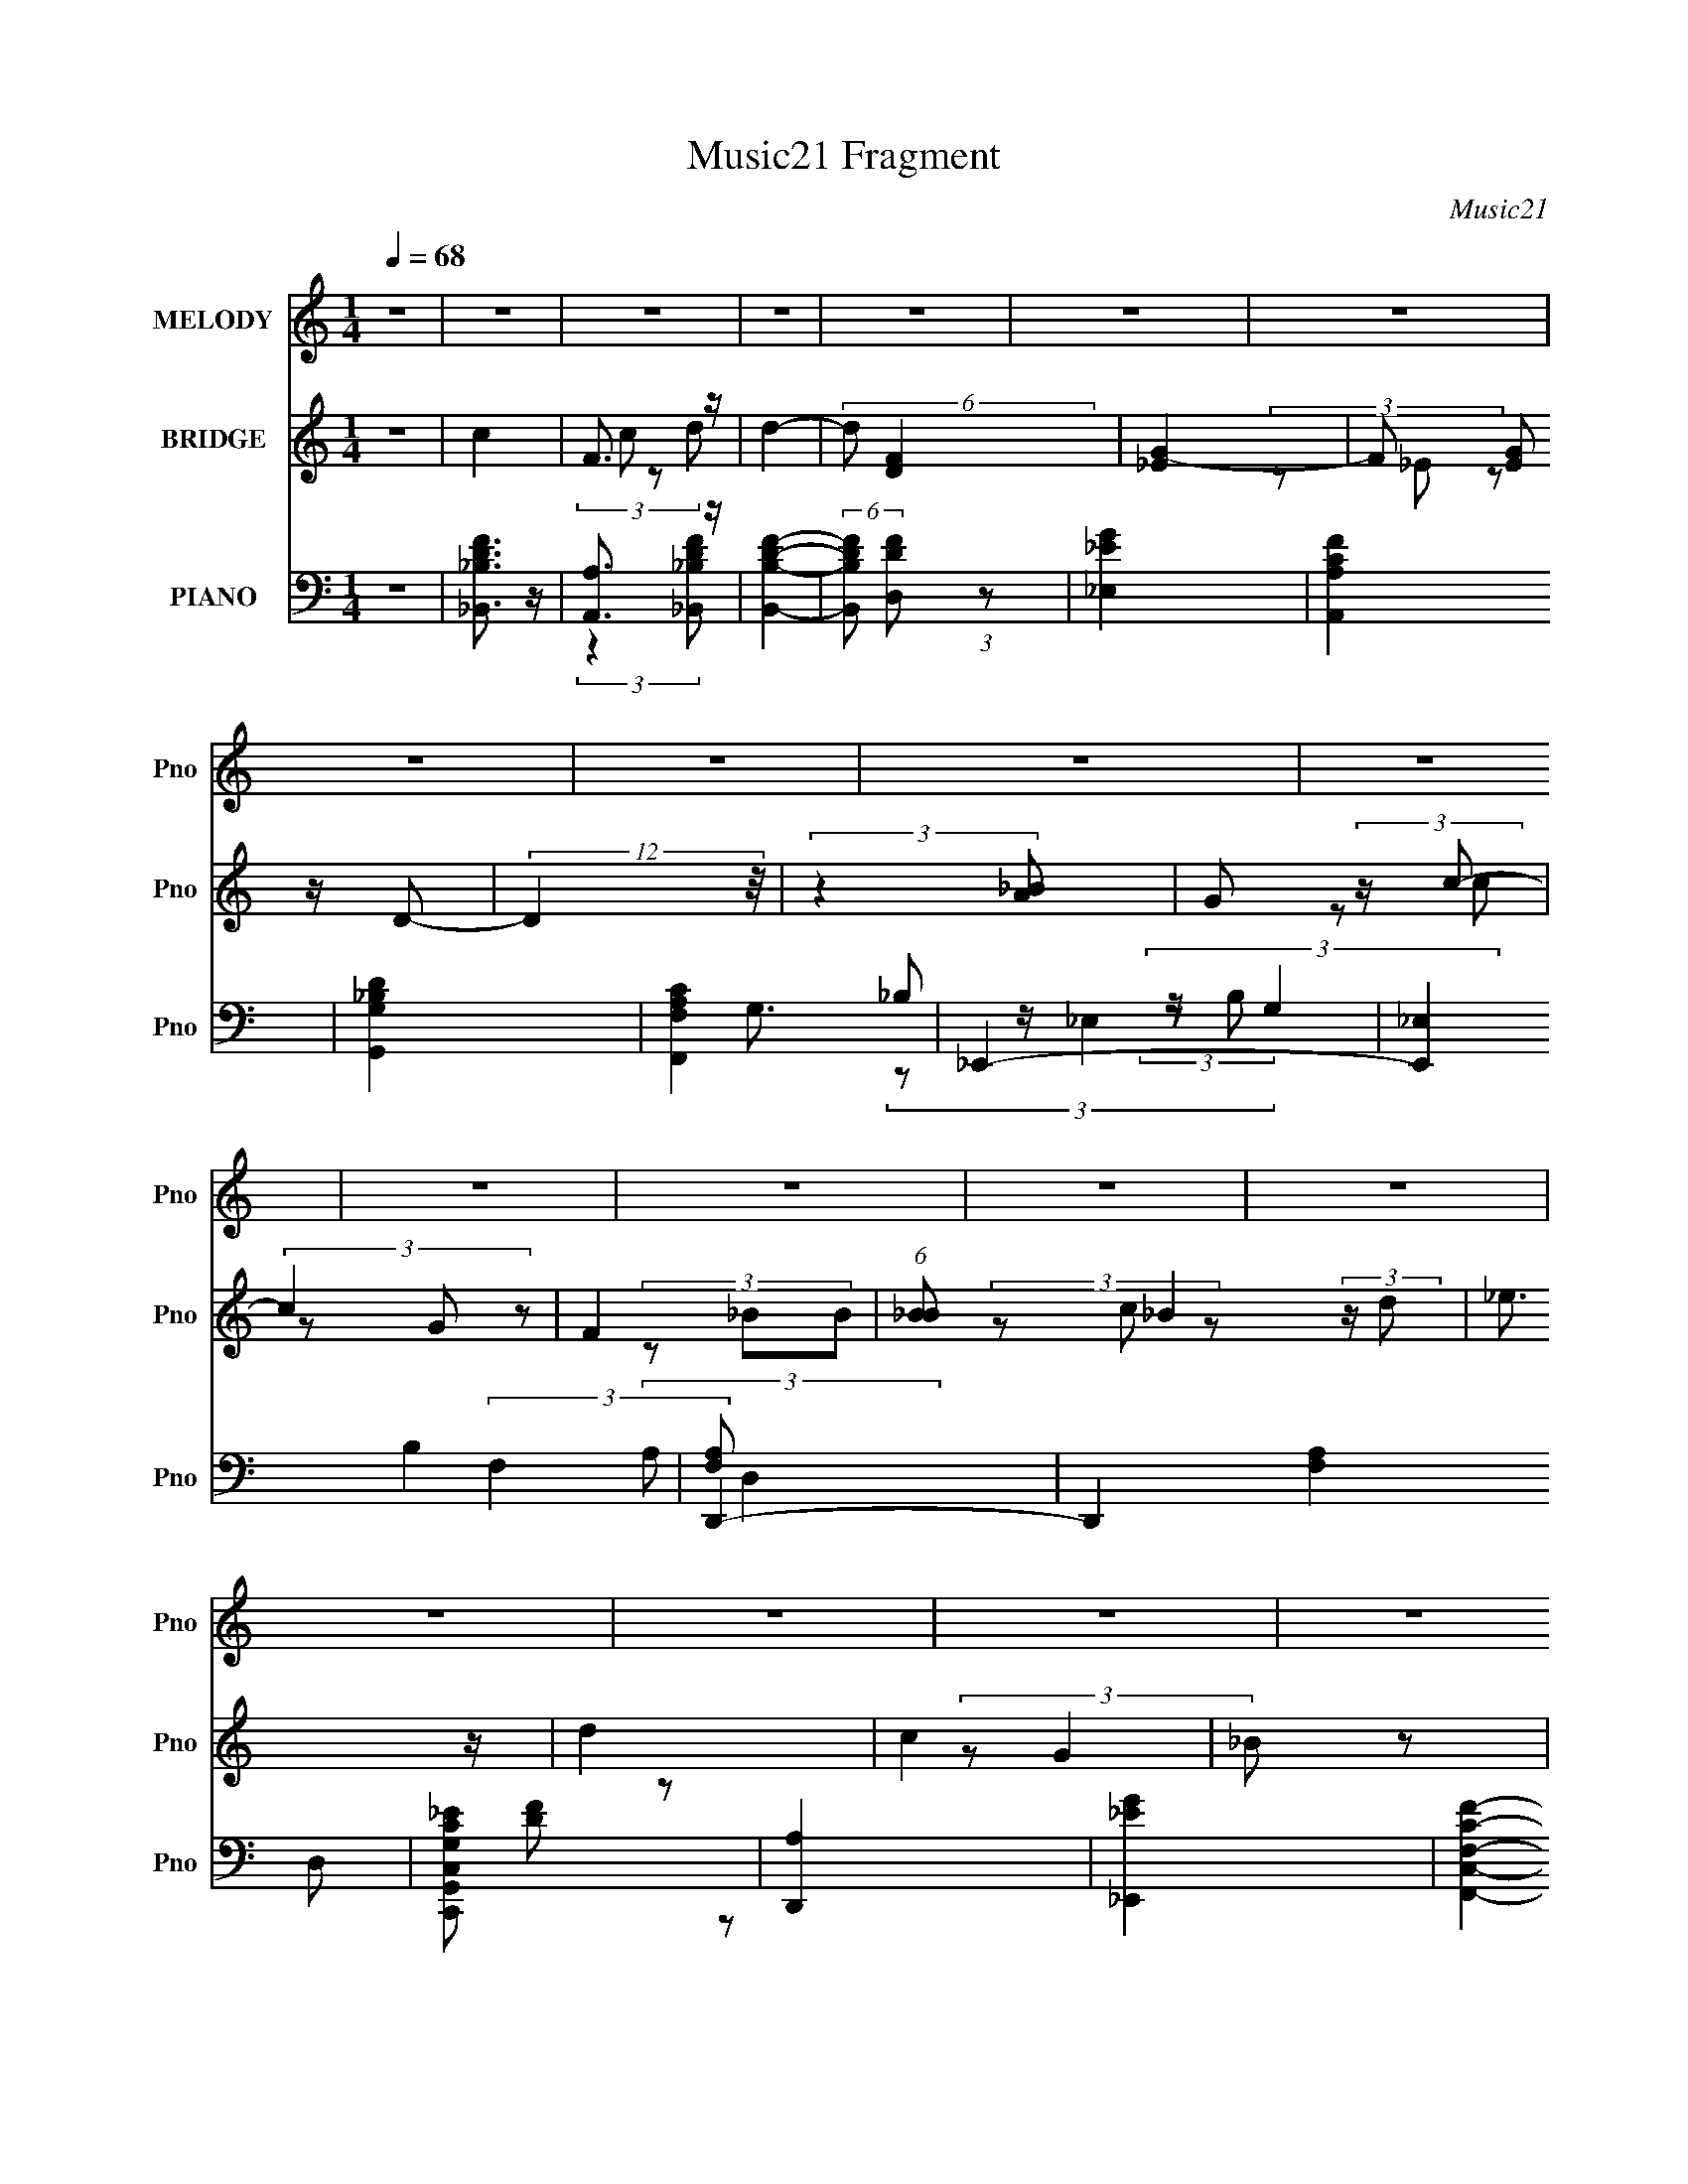 X:1
T:Music21 Fragment
C:Music21
%%score 1 ( 2 3 4 ) ( 5 6 7 8 9 )
L:1/4
Q:1/4=68
M:1/4
I:linebreak $
K:none
V:1 treble nm="MELODY" snm="Pno"
L:1/8
V:2 treble nm="BRIDGE" snm="Pno"
V:3 treble 
V:4 treble 
V:5 bass nm="PIANO" snm="Pno"
L:1/8
V:6 bass 
L:1/8
V:7 bass 
V:8 bass 
V:9 bass 
V:1
 z2 | z2 | z2 | z2 | z2 | z2 | z2 | z2 | z2 | z2 | z2 | z2 | z2 | z2 | z2 | z2 | z2 | z2 | z2 | %19
 z2 | (3:2:2z2 F | (3_BA z | (3_Bcc- | (12:11:2c2 z/4 | (3:2:2z2 A | (3_BA z | (3GFF- | F2 | z2 | %29
 (3GA_B- | (3BcF- | (3F_BB- | (3:2:2B/ z (3:2:2z/ F | (3_ed z | (3c_Bc- | c2- | %36
 (6:5:1c z/ (3:2:1F | (3_BA z | (3_Bcc- | c2- | (3:2:2c/ z (3:2:2z/ A | (3_BA z | (3_Bg z | %43
 (3gff- | (3:2:2f/ z (3:2:2z/ d | z/ _e3/2- | e3/2 (3:2:1G | _e (3:2:2d z | (3GA_B- | B2- | B2 | %51
 z2 | z/ _B/ (3:2:2_e f | g z | (3ggg | (3z fc- | (3cc z | d (3:2:2f z | (3cf z | _B2- | %60
 B/ _B/ (3:2:2_e f | g3/2 z/ | (3ggg | (3z f z | (3cf z | d2- | d z | z2 | z/ _B/ (3:2:2_e f | %69
 g3/2 z/ | (3^fga- | (3ad z | (3da z | _b3/2 z/ | a3/2 z/ | g2- | g/ (6:5:2z g | (3f_BB- | %78
 (3:2:2B/ z (3:2:2z/ g | f (3:2:2d z | (3c_B z | c2- | c2- | c z | (3_Bc z | (3d z d | %86
 d/ _e/ (3:2:2d c- | (3cff- | (3:2:2f z2 | (3_b z b | _b/ c'/ (3:2:2b a | (3z ff | z2 | (3g z g | %94
 g/ a/ (3:2:2g f | (3:2:2z _BB/ (3:2:1z/4 | (3:2:2z2 G | (3_e z e | _e/ f/ (3:2:2d z | c z | %100
 (3_Bc z | (3:2:2d2 d | d/ _e/ (3:2:2d c- | (3cff- | (3:2:2f z2 | (3:2:2_b2 b | (3c'_ba- | (3aff- | %108
 (3:2:2f/ z (3:2:2z/ _B | z/ g3/2- | g/ (6:5:2z _B | f2- | f (3:2:2z/ d | (3_ed z | (3c_B z | %115
 G/ z3/2 | (3:2:2_B2 B | _B2- | B2- | (3:2:2B z2 | z2 | z2 | z2 | z2 | z2 | z2 | z2 | z2 | z2 | %129
 z2 | z2 | z2 | (3:2:2z2 F | (3_BA z | (3_Bcc- | (12:11:2c2 z/4 | (3:2:2z2 A | (3_BA z | (3GFF- | %139
 F2 | z2 | (3GA_B- | (3BcF- | (3F_BB- | (3:2:2B/ z (3:2:2z/ F | (3_ed z | (3c_Bc- | c2- | %148
 (6:5:1c z/ (3:2:1F | (3_BA z | (3_Bcc- | c2- | (3:2:2c/ z (3:2:2z/ A | (3_BA z | (3_Bg z | %155
 (3gff- | (3:2:2f/ z (3:2:2z/ d | z/ _e3/2- | e3/2 (3:2:1G | _e (3:2:2d z | (3GA_B- | B2- | B2 | %163
 z2 | z/ _B/ (3:2:2_e f | g z | (3ggg | (3z fc- | (3cc z | d (3:2:2f z | (3cf z | _B2- | %172
 B/ _B/ (3:2:2_e f | g3/2 z/ | (3ggg | (3z f z | (3cf z | d2- | d z | z2 | z/ _B/ (3:2:2_e f | %181
 g3/2 z/ | (3^fga- | (3ad z | (3da z | _b3/2 z/ | a3/2 z/ | g2- | g/ (6:5:2z g | (3f_BB- | %190
 (3:2:2B/ z (3:2:2z/ g | f (3:2:2d z | (3c_B z | c2- | c2- | c z | (3_Bc z | (3d z d | %198
 d/ _e/ (3:2:2d c- | (3cff- | (3:2:2f z2 | (3_b z b | _b/ c'/ (3:2:2b a | (3z ff | z2 | (3g z g | %206
 g/ a/ (3:2:2g f | (3:2:2z _BB/ (3:2:1z/4 | (3:2:2z2 G | (3_e z e | _e/ f/ (3:2:2d z | c z | %212
 (3_Bc z | (3:2:2d2 d | d/ _e/ (3:2:2d c- | (3cff- | (3:2:2f z2 | (3:2:2_b2 b | (3c'_ba- | (3aff- | %220
 (3:2:2f/ z (3:2:2z/ _B | z/ g3/2- | g/ (6:5:2z _B | f2- | f (3:2:2z/ d | (3_ed z | (3c_B z | %227
 G/ z3/2 | (3:2:2_B2 B | z2 | z2 | z2 | z2 | z2 | z2 | z2 | z2 | z2 | z2 | z2 | z2 | z2 | z2 | z2 | %244
 z2 | z2 | z2 | z2 | z2 | z2 | z2 | z2 | z2 | z2 | z2 | z2 | z2 | z2 | z2 | z2 | (3_Bc z | %261
 (3d z d | d/ _e/ (3:2:2d c- | (3cff- | (3:2:2f z2 | (3_b z b | _b/ c'/ (3:2:2b a | (3z ff | z2 | %269
 (3g z g | g/ a/ (3:2:2g f | (3:2:2z _BB/ (3:2:1z/4 | (3:2:2z2 G | (3_e z e | _e/ f/ (3:2:2d z | %275
 c z | (3B^c z | (3:2:2_e2 e | _e/ =e/ (3:2:2_e ^c- | (3c^ff- | (3:2:2f z2 | (3:2:2b2 b | %282
 (3^c'b_b- | (3b^ff- | (3:2:2f/ z (3:2:2z/ B | z/ ^g3/2- | g/ (6:5:2z B | ^f2- | f (3:2:2z/ _e | %289
 (3e_e z | (3^cB z | ^G/ z3/2 | (3_Bc z | (3_e z e | _e/ =e/ (3:2:2_e ^c- | (3c^ff- | (3:2:2f z2 | %297
 (3b z b | b/ ^c'/ (3:2:2b _b | (3z ^ff | z2 | (3^g z g | ^g/ _b/ (3:2:2g ^f | %303
 (3:2:2z BB/ (3:2:1z/4 | (3:2:2z2 ^G | (3e z e | e/ ^f/ (3:2:2_e z | ^c z | (3B^c z | (3:2:2_e2 e | %310
 _e/ =e/ (3:2:2_e ^c- | (3c^ff- | (3:2:2f z2 | (3:2:2b2 b | (3^c'b_b- | (3b^ff- | %316
 (3:2:2f/ z (3:2:2z/ B | z/ ^g3/2- | g/ (6:5:2z B | ^f2- | f (3:2:2z/ _e | (3e_e z | (3^cB z | %323
 ^G/ z3/2 | B z | (3:2:2B B2- | B2- | B2- | B2- | (12:7:2B2 z | z2 | z2 | (3:2:2z2 _e | %333
 e (3:2:1_e2 | (3:2:1^c2 B ^G/- | G2- | G2- | G/ z3/2 | z B- | B/ z/ B/ z/ | B2- | B2- | B2- | %343
 B2- | B2- | B2- | B/ z3/2 |] %347
V:2
 z | c | F3/4 z/4 | d- | (6:5:2d/ [DF] | [_EG]- | F/ (3[EG]/ z/4 D/- | (12:11:2D z/8 | %8
 (3:2:2z [_BA]/ | G/ (3:2:2z/4 c/- | (3c G/ z/ | F | (6:5:1[B_B]/ _B/12 (3:2:2z/4 d/ | _e3/4 z/4 | %14
 d | c | _B/ z/ | (3G _e'/ z/ | _b/ z/ | (3:2:2g/8 z/4 (3:2:2z/8 f- | (6:5:2f z/4 | z | z | z | z | %25
 z | z | z | z | z | z | z | z | z | z | (3z/ F/_B/ | A/ z/ | F- | F/ z/ | z | z | z | z | z | z | %45
 z | z | z | z | d/ z/ | _e/ z/ | (6:5:2d _B/ (3:2:1z/4 | ^G- | (3:2:2G/ z | z | z | z | z | z | %59
 z | z | z | z | z | z | (3z/ _B/ z/ | _B/4(3:2:2c/ z/ | _e | f | z | z | z | z | z | z | z | z | %77
 z | z | z | z | z3/4 [D,E,^F,G,A,B,^C]/4 | %82
 (3:2:2[DE^FGAB^cde^f]/[gab^c'd'e'b^f'g'a'ab'g]/[^c''fe=fdc=cBA_BGFED]/4 (3:2:1z/8 | %83
 z3/4 [E,,F,,^F,,^G,,=G,,A,,_B,,=B,,^C,D,E,^F,]/4 | %84
 (3[G,A,B,^CDE^FGAB]/[^cde^fgab^c'd']/[e'^f'g'a'b'^c''d'']/ | z | z | z | z | z | z | z | z | z | %94
 z | z | z | z | z | z | z | z | z | z | z | z | z | z | z | z | z | z | z | z | z | z | z | %117
 (3:2:2d F/- | (3F/d/ z/ | c | f | c/ (3:2:2z/4 F/- | (6:5:2F/ f/ (3:2:1z/ | _B | %124
 (3:2:1[dF,,]/ F,,/6 (3:2:2z/4 F,/ | (3:2:2[^F,F,]/ _B,,- | %126
 (3:2:2B,,/8 z/4 ^F,,/4 (3:2:2z/4 [_E,,c]/ | D,,- | [D,,_B]/4 _B/4 (3:2:2z/4 B,,,/ | C,,- | %130
 C,,/ (3:2:2[G,,,A]/ _B/ | F,,, | [F,,,F]- G/4 | [F,,,F]/4 z3/4 | z | z | z | z | z | z | z | z | %142
 z | z | z | z | z | (3z/ F/_B/ | A/ z/ | F- | F/ z/ | z | z | z | z | z | z | z | z | z | z | %161
 d/ z/ | _e/ z/ | (6:5:2d _B/ (3:2:1z/4 | ^G- | (3:2:2G/ z | z | z | z | z | z | z | z | z | z | %175
 z | z | (3z/ _B/ z/ | _B/4(3:2:2c/ z/ | _e | f | z | z | z | z | z | z | z | z | z | z | z | z | %193
 (3z/ [_E_e]/ z/ | (3[_E_e]/[Ee]/ z/ | (3:2:2[Ff]/ z | z | z | z | z | z | z | z | z | z | z | z | %207
 z | z | z | z | z | z | z | z | z | z | z | z | z | z | z | z | z | z | z | z | z | (3:2:2z d/ | %229
 g/ (3:2:2z/4 d/- | (3:2:1[d_b] _b/12 z/4 | (3:2:2f c/- | (3c/f/ z/ | _e3/4 z/4 | (3z/ f/_e/ | d | %236
 c/4_B/ z/4 | G/ (3:2:2z/4 G/- | (3:2:1[G_B]/ _B/6 (3:2:2z/4 d/ | (3:2:2c [cf]/- | (3:2:2[cf] a | %241
 b | (3z/ G/A/ | (3:2:2B c/- | (3c/d/ z/ | _e3/4 z/4 | z/4 (3^G/ z/8 _E/ | _E/ (3:2:2z/4 E/ | %248
 D/4_E/4 z/ | G | (3:2:1[BbGg]/ [Gg]5/12 z/4 | [Cc] | _B,/4(3C/ z/8 F/ | (3:2:2_E D/- | %254
 (6:5:2D/ _E/ (3:2:1z/ | F3/4 z/4 | (3z/ f/ z/ | g3/4 z/4 | (3:2:1e/4 x/12 f/4 z/ | f3/4 z/4 | %260
 (3g/a/ z/ | _b- | b/ z/ | z | z | z | z | z | z | z | z | z | z | z | z | z | z | z | z | z | z | %281
 z | z | z | z | z | z | z | z | z | z | z | z | z | z | z | z | z | z | z | z | z | z | z | z | %305
 z | z | z | z | z | z | z | z | z | z | z | z | z | z | z | z | z | z | z | z | z | %326
 (3z/ [_e^g]/ z/8 b/4- | b/_b/- | b/ (3:2:1^g | e- | [eE^FB]/(3:2:2[^FB]/8 z/8 _e/4 (3:2:1z/8 | c | %332
 z | z | z | z | z | z | z | z | z | (3:2:2[^c_e]/ ^f- | (3:2:2f/ ^c- | (3:2:2c/8 z/4 _e3/4- | %344
 e _B/4- | B/4 (3:2:2z/8 ^G/4-G/- | (12:7:1G [^F_B]/ (3:2:1z/4 | _E- | (3E G/ ^F- | %349
 (3:2:1F/ E3/4- | E- | [E^G]/4 ^G/4 z/ | (12:7:1F B/ | B3/4 z/4 | _B- | (3:2:1B/ B3/4- | B- | B- | %358
 B- | B- | B/4 z3/4 |] %361
V:3
 x | x | (3c/ z/ d/- | x | x13/12 | x | (3z/ _E/ z/ x/3 | x | x | (3z/ c/ z/ | x4/3 | (3z/ _B/B/- | %12
 (3z/ c/ z/ | x | x | x | (3:2:2z/ G- | x4/3 | (3:2:2z/ g- | x | x | x | x | x | x | x | x | x | %28
 x | x | x | x | x | x | x | x | (3z/ G/ z/ | x | x | x | x | x | x | x | x | x | x | x | x | %49
 (3:2:2z/ c | (3:2:2z/ d- | x4/3 | x | x | x | x | x | x | x | x | x | x | x | x | x | x | %66
 (3z/ d/ z/ | x | x | x | x | x | x | x | x | x | x | x | x | x | x | x | z3/4 [^CB,A,G,^F,]/4 | %83
 x | x | x | x | x | x | x | x | x | x | x | x | x | x | x | x | x | x | x | x | x | x | x | x | %107
 x | x | x | x | x | x | x | x | x | x | x | x | x | x | (3z/ F/ z/ | x13/12 | (3z/ _e/d/- | %124
 z/4 (3:2:2_B z/8 | x | (3z/ [F,,_B]/ z/ | _e3/4 z/4 | (3:2:1z/ [_B,,,F]/ (3:2:1z/4 | (3:2:2G z/ | %130
 x7/6 | G- | x5/4 | x | x | x | x | x | x | x | x | x | x | x | x | x | x | x | (3z/ G/ z/ | x | %150
 x | x | x | x | x | x | x | x | x | x | x | (3:2:2z/ c | (3:2:2z/ d- | x4/3 | x | x | x | x | x | %169
 x | x | x | x | x | x | x | x | x | (3z/ d/ z/ | x | x | x | x | x | x | x | x | x | x | x | x | %191
 x | x | x | x | x | x | x | x | x | x | x | x | x | x | x | x | x | x | x | x | x | x | x | x | %215
 x | x | x | x | x | x | x | x | x | x | x | x | x | x | (3z/ G/ z/ | (3:2:2z [ag]/ | (3z/ G/ z/ | %232
 x | (3:2:2z _e/ | x | x | (3:2:2z A/ | (3z/ _E/ z/ | (3z/ _e/ z/ | (3z/ [cf]/ z/ | x4/3 | x | x | %243
 x | x | (3:2:2z c/ | x | (3z/ F/ z/ | (3z/ F/ z/ | (3z/ [_B_b]/[Bb]/- | (3:2:2z [Dd]/ | x | %252
 (3z/ D/ z/ | x | x13/12 | (3:2:2z _B/ | x | (3:2:2z _e/- | (3z/ g/ z/ | (3:2:2z g/- | x | x | x | %263
 x | x | x | x | x | x | x | x | x | x | x | x | x | x | x | x | x | x | x | x | x | x | x | x | %287
 x | x | x | x | x | x | x | x | x | x | x | x | x | x | x | x | x | x | x | x | x | x | x | x | %311
 x | x | x | x | x | x | x | x | x | x | x | x | x | x | x | x | x | x7/6 | (3:2:2z/ ^F | %330
 z3/4 ^c/4- | x | x | x | x | x | x | x | x | x | x | x | x | x | x5/4 | x | z3/4 E/4 x/4 | %347
 (3:2:2z/ ^G- | x5/3 | x13/12 | x | (3:2:2z/ ^F- | x13/12 | x | x | x13/12 | x | x | x | x | x |] %361
V:4
 x | x | x | x | x13/12 | x | x4/3 | x | x | x | x4/3 | x | x | x | x | x | x | x4/3 | x | x | x | %21
 x | x | x | x | x | x | x | x | x | x | x | x | x | x | x | x | x | x | x | x | x | x | x | x | %45
 x | x | x | x | x | x | x4/3 | x | x | x | x | x | x | x | x | x | x | x | x | x | x | x | x | x | %69
 x | x | x | x | x | x | x | x | x | x | x | x | x | x | x | x | x | x | x | x | x | x | x | x | %93
 x | x | x | x | x | x | x | x | x | x | x | x | x | x | x | x | x | x | x | x | x | x | x | x | %117
 x | x | x | x | x | x13/12 | x | (3z/ _B,,/ z/ | x | x | (3:2:2z/ d | x | x | x7/6 | x | x5/4 | %133
 x | x | x | x | x | x | x | x | x | x | x | x | x | x | x | x | x | x | x | x | x | x | x | x | %157
 x | x | x | x | x | x | x4/3 | x | x | x | x | x | x | x | x | x | x | x | x | x | x | x | x | x | %181
 x | x | x | x | x | x | x | x | x | x | x | x | x | x | x | x | x | x | x | x | x | x | x | x | %205
 x | x | x | x | x | x | x | x | x | x | x | x | x | x | x | x | x | x | x | x | x | x | x | x | %229
 x | x | x | x | x | x | x | x | x | x | x | x4/3 | x | x | x | x | x | x | x | x | x | x | x | x | %253
 x | x13/12 | x | x | x | x | x | x | x | x | x | x | x | x | x | x | x | x | x | x | x | x | x | %276
 x | x | x | x | x | x | x | x | x | x | x | x | x | x | x | x | x | x | x | x | x | x | x | x | %300
 x | x | x | x | x | x | x | x | x | x | x | x | x | x | x | x | x | x | x | x | x | x | x | x | %324
 x | x | x | x | x7/6 | x | x | x | x | x | x | x | x | x | x | x | x | x | x | x | x5/4 | x | %346
 x5/4 | x | x5/3 | x13/12 | x | x | x13/12 | x | x | x13/12 | x | x | x | x | x |] %361
V:5
 z2 | [_B,,_B,DF]3/2 z/ | [A,,A,]3/2 z/ | [B,,B,DF]2- | (6:5:2[B,,B,DF] [D,DF] (3:2:1z | %5
 [_E,_EG]2 | [A,,A,CF]2 | [G,,G,_B,D]2 | [F,,F,A,C]2 | _E,,2- | [E,,_E,]2 B,2 | D,,2- | %12
 D,,2 (12:11:2[F,A,]2 D, | [C,,G,,C,G,C_E] z | [D,,A,]2 | [_E,,_EG]2 | [F,,C,F,CF]2- | %17
 [F,,C,F,CF]2- | [F,,C,F,CF]2- | [F,,C,F,CF]2- | [F,,C,F,CF]2 | _B,,2- | %22
 (3:2:1[B,,_B,] [_B,D,]/3 z | [A,,A,]2- D2 (12:7:1F2 | [A,,A,F]/ F3/2 | [DG,,-]/ G,,3/2- | %26
 [_B,D]2 G,,/ | F,,2- | [F,,C] C, | _E,,2- | [_B,_E]/ (3:2:2E,, z2 | (3:2:2D,, D,2 | %32
 A,/[DA]/ (3:2:2z/ D | C,2 | [_EG] z | F,,2- | [F,,C] (12:7:1C,2 | _B,,2- | %38
 [_B,DF]3/2 (3B,,2 D,2 z/ | A,,2- | [A,,F]3/2 F/ | G,,2- | [G,,D]/ D3/2 | D,,2- | [D,,A,] [A,A,,] | %45
 _E,,2- | [_B,_E]3/2 E,,/ (3:2:1E,/4 z/ | F,,2- | [F,FA]2 F,, (3:2:1C, | _B,,2- | %50
 [B,,_B,-D-F-]7/2 | (3:2:4[B,DF]2 F,/4 F, z | _B,,3/2 z/ | _E,,2- | %54
 (3:2:1[E,,_B,_E] [_B,_EE,G,]4/3 | F,,2- | [A,C] F,,/ z | [_B,,D,F,]3/2 z/ | [D,DF] z | %59
 [G,,_B,D] z | [F,,A,C] z | _E,,2- | [E,,_B,_E]/ [_B,_EE,]/ z | F,,2- | %64
 [F,,A,C]/ [A,CC,]/ (3:2:1C,/4 x5/6 | _B,,2- | (3:2:2[B,,_B,DF]2 D,2 | [C,C_EG]3/2 z/ | [F,CFA] z | %69
 _E,,2- | [E,,_EG_B] z | [D,,A]3/2 z/ | (3:2:2[^FA]2 z | [G,,DG]3/2 z/ | [F,,CA] z | [E,,EG_B]2- | %76
 [E,,EGB]/ z3/2 | C,2- | [C,_EG]/ [_EG] z/ | (3:2:1[CC,-]2 C,2/3- | [C,G,]/ (3G,/4C z | F,,2- | %82
 [F,,A,C]3/2 z/ | [F,,F,A,C]2 | z2 | _B,,2- | [B,,D,FD,](3:2:2D,/A | F,,2- | [F,,F,Ac]3/2 x/ | %89
 G,,2- | (3:2:1[G,_Bd] G,, (3:2:2D, z | D,,2- | [D,,D,DFA] z | _E,,2- | [E,,_EG] (3:2:2[_EG]/ D- | %95
 (3:2:1[DD,,-]2 D,,2/3- | [D,,DFA] (3:2:1A,, x/3 | C,,2- | (3:2:1[C_EG] C,, (3G,, C, [Ff] | F,,2- | %100
 (3:2:1[F,,F,]2 F,/6 z/ | _B,,2- | [B,,F,_Bd] (3:2:2[F,_Bd]/ F | F,,2- | [F,,C] C, | G,,2- | %106
 [G,,G_B] (3:2:1D, x/3 | (3:2:2D,, D,2- | (3:2:1[D,FA] [FA]/3 z | (3[_E,,D]_E, z | [_E,_B,] z | %111
 D,2- | (3:2:1[D,FA] [FA]/3 z | C,2 | [D,A,DF] z | [_E,,_EG_B] z | [F,,CFA] z | _B,,2- | %118
 (3:2:1[B,,_B,]2 _B,2/3 | [A,,A,]2- [DF] | [A,,A,F]/ F/ z | ^G,,2- | (3:2:2[G,,^G,]2 [G,CEC] | %123
 G,,2- | [G,,D] (3:2:2D/ z | _E,,2- | [E,,_E,] (6:5:1[EF] x/6 | D,,2- | %128
 D,, A,, (12:7:2D,2 [DF] (3:2:2A, z | C,2- | (3:2:1[C,_EG]2 [_EGG,]/6 (3:2:1G,3/4 | [F,,CFA]2- | %132
 C,2 [F,,CFA]2 | _B,,2- | (3:2:1[B,,_B,] [_B,D,]/3 z | [A,,A,]2- D2 (12:7:1F2 | [A,,A,F]/ F3/2 | %137
 [DG,,-]/ G,,3/2- | [_B,D]2 G,,/ | F,,2- | [F,,C] C, | _E,,2- | [_B,_E]/ (3:2:2E,, z2 | %143
 (3:2:2D,, D,2 | A,/[DA]/ (3:2:2z/ D | C,2 | [_EG] z | F,,2- | [F,,C] (12:7:1C,2 | _B,,2- | %150
 [_B,DF]3/2 (3B,,2 D,2 z/ | A,,2- | [A,,F]3/2 F/ | G,,2- | [G,,D]/ D3/2 | D,,2- | [D,,A,] [A,A,,] | %157
 _E,,2- | [_B,_E]3/2 E,,/ (3:2:1E,/4 z/ | F,,2- | [F,FA]2 F,, (3:2:1C, | _B,,2- | %162
 [B,,_B,-D-F-]7/2 | (3:2:4[B,DF]2 F,/4 F, z | _B,,3/2 z/ | _E,,2- | %166
 (3:2:1[E,,_B,_E] [_B,_EE,G,]4/3 | F,,2- | [A,C] F,,/ z | [_B,,D,F,]3/2 z/ | [D,DF] z | %171
 [G,,_B,D] z | [F,,A,C] z | _E,,2- | [E,,_B,_E]/ [_B,_EE,]/ z | F,,2- | %176
 [F,,A,C]/ [A,CC,]/ (3:2:1C,/4 x5/6 | _B,,2- | (3:2:2[B,,_B,DF]2 D,2 | [C,C_EG]3/2 z/ | [F,CFA] z | %181
 _E,,2- | [E,,_EG_B] z | [D,,A]3/2 z/ | (3:2:2[^FA]2 z | [G,,DG]3/2 z/ | [F,,CA] z | [E,,EG_B]2- | %188
 [E,,EGB]/ z3/2 | C,2- | [C,_EG]/ [_EG] z/ | (3:2:1[CC,-]2 C,2/3- | [C,G,]/ (3G,/4C z | F,,2- | %194
 [F,,A,C]3/2 z/ | [F,,F,A,C]2 | [F,F,,][FA,,]/ z/ | [_B,DF]/ z3/2 | [B,,D,FD,](3:2:2D,/A | F,,2- | %200
 [F,,F,Ac]3/2 x/ | G,,2- | (3:2:1[G,_Bd] G,, (3:2:2D, z | D,,2- | [D,,D,DFA] z | _E,,2- | %206
 [E,,_EG] (3:2:2[_EG]/ D- | (3:2:1[DD,,-]2 D,,2/3- | [D,,DFA] (3:2:1A,, x/3 | C,,2- | %210
 (3:2:1[C_EG] C,, (3G,, C, [Ff] | F,,2- | (3:2:1[F,,F,]2 F,/6 z/ | _B,,2- | %214
 [B,,F,_Bd] (3:2:2[F,_Bd]/ F | F,,2- | [F,,C] C, | G,,2- | [G,,G_B] (3:2:1D, x/3 | (3:2:2D,, D,2- | %220
 (3:2:1[D,FA] [FA]/3 z | (3[_E,,D]_E, z | [_E,_B,] z | D,2- | (3:2:1[D,FA] [FA]/3 z | C,2 | %226
 [D,A,DF] z | [_E,,_EG_B] z | [F,,CFA] z | G,,2- | (3:2:1[G,,D,] [D,B,D]/3 (6:5:1[B,D]3/5 x/ | %231
 F,,2- | (3:2:1[F,,C,] [C,A,C]/3 (6:5:1[A,C]3/5 x/ | _B,,2- | %234
 (3:2:1[B,,F,]2 [F,B,D]/3 (6:5:1[B,D]3/5 | _B,,2- | B,,/ (6:5:1[B,D_B,,] x2/3 | _E,,2- | %238
 (3:2:1[E,,_E,] [_E,B,E]/3 (6:5:1[B,E]3/5 x/ | F,,2- | (3[F,,C,] [C,F,A,C]3/4 [F,A,C]2/5 x/ | %241
 G,,2- | [G,,D,] (3:2:2[D,G,B,D]/4 (1:1:1[G,B,D]3/4 x/3 | (3:2:2[G,,G,]2 [A,,A,]- | %244
 (6:5:2[A,,A,] [B,,B,] (3:2:1z | C,2 | (3:2:1[CEC,] C,5/6 z/ | _B,,2- | (3B,, [B,EF] _B,, (3:2:1z | %249
 G,,2 | (3[G,B,D][G,_B,D] z | C,2 | (3:2:1[CFGC,] C,/3 z | C,2 | (6:5:1[CEGC,] C,/6 z | D,,2- | %256
 (3:2:1D, D,,/ (6:5:2[A,DF] A, (3:2:1z | _E,,2- | %258
 (3:2:1[E,,_E,] [_E,G,B,E]/3 (3:2:1[G,B,E]/ (3:2:1C | (3:2:2[F,,F,A,]2 [G,,G,_B,]- | %260
 (6:5:2[G,,G,B,] [A,,A,C]2 | _B,,2- | [B,,D,FD,](3:2:2D,/A | F,,2- | [F,,F,Ac]3/2 x/ | G,,2- | %266
 (3:2:1[G,_Bd] G,, (3:2:2D, z | D,,2- | [D,,D,DFA] z | _E,,2- | [E,,_EG] (3:2:2[_EG]/ D- | %271
 (3:2:1[DD,,-]2 D,,2/3- | [D,,DFA] (3:2:1A,, x/3 | C,,2- | (3:2:1[C_EG] C,, (3G,, C, [Ff] | %275
 [F,,FAc] z | [^F,,^C^F]3/2 z/ | B,,2- | [B,,^F,B_e] (3:2:2[^F,B_e]/ ^F | ^F,,2- | [F,,^C] C, | %281
 ^G,,2- | [G,,^GB] (3:2:1E, x/3 | (3:2:2_E,, _E,2- | (3:2:1[E,^F_B] [^F_B]/3 z | (3[E,,_E]E, z | %286
 [E,B,] z | _E,2- | (3:2:1[E,^F_B] [^F_B]/3 z | ^C,2 | [_E,_B,_E^F] z | [E,,E^GB] z | %292
 [^F,,^F_B^F,^c] z | B,,2- | [B,,_E,^FE,](3:2:2E,/_B | ^F,,2- | [F,,^F,_B^c]3/2 x/ | ^G,,2- | %298
 (3:2:1[^G,B_e] G,, (3:2:2_E, z | _E,,2- | [E,,_E,_E^F_B] z | E,,2- | [E,,E^G] (3:2:2[E^G]/ _E- | %303
 (3:2:1[E_E,,-]2 _E,,2/3- | [E,,_E^F_B] (3:2:1B,, x/3 | ^C,,2- | %306
 (3:2:1[^CE^G] C,, (3G,, ^C, [^F^f] | ^F,,2- | (3:2:1[F,,^F,]2 ^F,/6 z/ | B,,2- | %310
 [B,,^F,B_e] (3:2:2[^F,B_e]/ ^F | ^F,,2- | [F,,^C] C, | (3[^G,,^G_e^G,] z _E,,- | %314
 (3:2:2E,, [^GB_e^G,,]2- | [^F_E_B_E,,_E,]2- (3:2:1[GBeG,,]/4 | [FEBE,,E,]2- | %317
 [FEBE,,E,E,,-]/ E,,3/2- | [E,,E^G] (3:2:2[E^G]/ z | _E,,2- | [E,,_B] z | [^C,,^CE^G] z | %322
 [_E,,_E^F] z | [E,,B,E^G]/ z3/2 | [^F,,^F,^C^F_B]2 | ^G,,2- | [G,,-_EE-]4 G,, | %327
 (3:2:1[E^G,]2 [^G,B,]2/3 (24:13:1B,36/13 | (3:2:2^G2 z | ^C,2- | [^CE^G]3/2 C,2 | [F,^CF^G]2- | %332
 [F,CFG] z | [^C,^CE^G]2- | [C,CEG] z | E,,2- | (48:31:1[B,,E,-]8 E,,4- E,,3/2 | B,2- E,2- G,2- | %338
 (3:2:1B,2 E,3/2 (3:2:1G, z/ | z2 | z2 | (3:2:1z [_E,_E] (3:2:1z/ | (3:2:1z [_B,,^C] (3:2:1z/ | %343
 z/ [B,,B,_E^F]3/2- | [B,,B,EF]2 | (3:2:2[_E,_B] [=E,E^G=B]2- | (3:2:1[E,EGB] (3:2:1[_B,,_B,]2- | %347
 (3:2:2[B,,B,]/4 z/ (3:2:2z/4 [^G,,^G,B,_E]2- | (3:2:1[G,,G,B,E]2 [^F,_B,^C]3/2- | %349
 [F,B,C]<[E,^G,B,E,,]- | (12:7:2[E,G,B,E,,]2 z/4 (3:2:1^G, | (3:2:2z ^F,,2- | ^F,2- F,,2- | %353
 F,/ (12:7:1F,,2 C2- _B,- | (3:2:1C2 B,3/2 z/ | [^C_B,]<B,,,- | [B,,,B,,-]8 F,,8 | %357
 [B,,-B,^F]4 B,,3/2 | z/ B3/2- | B e (3:2:2^f z | z [^F,_E,B,,]- | [F,E,B,,]2 B,,,2- | %362
 B,,,/ z3/2 |] %363
V:6
 x2 | x2 | (3:2:2z2 [_B,,_B,DF]- | x2 | x13/6 | x2 | x2 | x2 | x2 | G,3/2 z/ | (3:2:2z G,2 x2 | %11
 (3:2:2F,2 [F,A,]- | x9/2 | x2 | [DF] z | x2 | x2 | x2 | x2 | x2 | x2 | (3:2:2_B,2 z | %22
 (3:2:2z D2- | x31/6 | z/ D3/2- | (3:2:2z D,2 | x5/2 | z/ C,3/2- | z/ F,/ z | [_B,_E]3/2 z/ | %30
 x5/2 | [DFA]2 | (3z F z | (3:2:2z G,2 | (3:2:2z C2 | [FA]<C,- | z/ F, z/ x/6 | [_B,D]2 | x29/6 | %39
 [A,D]2 | z/ D3/2 | (3:2:2z D,2 | z/ _B,3/2 | z/ A,,3/2- | z/ A,,/ z | (3:2:2z _E,2- | x8/3 | %47
 (3:2:2[A,C] C,2- | x11/3 | (3:2:2z F,2 | (3:2:2z F,2- x3/2 | x17/6 | [^G,_B,]2 | (3:2:2z _E,2- | %54
 (3:2:2z G,- x2/3 | (3:2:2z C,2 | x5/2 | [_B,DF] z | [A,DF] z | [G,_B,D] z | [F,A,C] z | %61
 [G,_B,_E]3/2 z/ | (3z G, z | [A,C]3/2 z/ | (3z F, z | [_B,D]3/2 z/ | (3z F, z x2/3 | x2 | x2 | %69
 (3:2:2[_E_B]2 z | (3z _E, z | [D^FA]3/2 z/ | c z | _B z | F3/2 z/ | x2 | x2 | [C_EG]3/2 z/ | %78
 (3:2:2z C2- | [_EG]3/2 z/ | [_EG] z | (3:2:2[CFA] C,2 | (3:2:2z C,2 | x2 | x2 | [_B,DF]/ z3/2 | %86
 (3:2:2[F,_Bd]2 z | [FAc]3/2 z/ | (3:2:2z C,2 | (3:2:2[G_Bd]2 z | x3 | [DFA]3/2 z/ | (3z A,, z | %93
 [_EG]3/2 z/ | _B z | (3:2:2[FA]2 z | (3z D, z | [C_EG]3/2 z/ | x11/3 | (3:2:2[Ff] C,2 | %100
 (3[Gg][C,Aa] z | [F_Bd]3/2 z/ | z/ (3:2:2D, z | [FAc]<C,- | z/ F,/ z | [DG_B]3/2 z/ | z/ G,/ z | %107
 [DFA]3/2 z/ | z/ A,/ z | [_EG_B]3/2 z/ | [_EG_B]3/2 z/ | (3:2:2[DFA]2 z | z/ A,/ z | [C_EG] z | %114
 x2 | x2 | x2 | [_B,DF]3/2 z/ | [DF]2- | x3 | z/ D/ z | [^G,C_E]2- | (3z _E z | (3:2:2D2 G, | %124
 z/ (3:2:2[D,_B,] z | [_B,_E^F] (3:2:2z/ [EF]- | (3z _B, z | [F,A,]<A,,- | x16/3 | [C_EG]2 | %130
 (3z C z | x2 | x4 | (3:2:2_B,2 z | (3:2:2z D2- | x31/6 | z/ D3/2- | (3:2:2z D,2 | x5/2 | %139
 z/ C,3/2- | z/ F,/ z | [_B,_E]3/2 z/ | x5/2 | [DFA]2 | (3z F z | (3:2:2z G,2 | (3:2:2z C2 | %147
 [FA]<C,- | z/ F, z/ x/6 | [_B,D]2 | x29/6 | [A,D]2 | z/ D3/2 | (3:2:2z D,2 | z/ _B,3/2 | %155
 z/ A,,3/2- | z/ A,,/ z | (3:2:2z _E,2- | x8/3 | (3:2:2[A,C] C,2- | x11/3 | (3:2:2z F,2 | %162
 (3:2:2z F,2- x3/2 | x17/6 | [^G,_B,]2 | (3:2:2z _E,2- | (3:2:2z G,- x2/3 | (3:2:2z C,2 | x5/2 | %169
 [_B,DF] z | [A,DF] z | [G,_B,D] z | [F,A,C] z | [G,_B,_E]3/2 z/ | (3z G, z | [A,C]3/2 z/ | %176
 (3z F, z | [_B,D]3/2 z/ | (3z F, z x2/3 | x2 | x2 | (3:2:2[_E_B]2 z | (3z _E, z | [D^FA]3/2 z/ | %184
 c z | _B z | F3/2 z/ | x2 | x2 | [C_EG]3/2 z/ | (3:2:2z C2- | [_EG]3/2 z/ | [_EG] z | %193
 (3:2:2[CFA] C,2 | (3:2:2z C,2 | x2 | [A,G,,C]/ z3/2 | _B,,2- | (3:2:2[F,_Bd]2 z | [FAc]3/2 z/ | %200
 (3:2:2z C,2 | (3:2:2[G_Bd]2 z | x3 | [DFA]3/2 z/ | (3z A,, z | [_EG]3/2 z/ | _B z | %207
 (3:2:2[FA]2 z | (3z D, z | [C_EG]3/2 z/ | x11/3 | (3:2:2[Ff] C,2 | (3[Gg][C,Aa] z | [F_Bd]3/2 z/ | %214
 z/ (3:2:2D, z | [FAc]<C,- | z/ F,/ z | [DG_B]3/2 z/ | z/ G,/ z | [DFA]3/2 z/ | z/ A,/ z | %221
 [_EG_B]3/2 z/ | [_EG_B]3/2 z/ | (3:2:2[DFA]2 z | z/ A,/ z | [C_EG] z | x2 | x2 | x2 | %229
 (3:2:2[G,_B,D]2 [B,D]- | (3z G, z | (3:2:2[F,A,C]2 [A,C]- | (3z F, z | (3:2:2[F,_B,D]2 [B,D]- | %234
 (3:2:2z2 _B, x/6 | (3z F,[_B,D]- | (3z F, z | (3:2:2[G,_B,_E]2 [B,E]- | (3z G, z | %239
 (3:2:2[F,A,C]2 [F,A,C]- | (3z F, z | (3:2:2[G,B,D]2 [G,B,D]- | (3z [B,D] z | x2 | x13/6 | %245
 (3:2:2[G,C_E]2 [CE]- | (3z [G,C_E] z | (3:2:2[_B,_EF]2 [B,EF]- | x8/3 | (3:2:2[G,_B,D]2 [G,B,D]- | %250
 x2 | (3:2:2[CFG]2 [CFG]- | (3z [CFG] z | (3:2:2[C_EG]2 [CEG]- | (3z C z | D,2 | x10/3 | %257
 (3:2:2[G,_B,_E]2 [G,B,E]- | (3z [_B,_E] z | x2 | x13/6 | [_B,DF]/ z3/2 | (3:2:2[F,_Bd]2 z | %263
 [FAc]3/2 z/ | (3:2:2z C,2 | (3:2:2[G_Bd]2 z | x3 | [DFA]3/2 z/ | (3z A,, z | [_EG]3/2 z/ | _B z | %271
 (3:2:2[FA]2 z | (3z D, z | [C_EG]3/2 z/ | x11/3 | x2 | (3z ^c z | [^FB_e]3/2 z/ | z/ (3:2:2_E, z | %279
 [^F_B^c]<^C,- | z/ ^F,/ z | [_E^GB]3/2 z/ | z/ ^G,/ z | [_E^F_B]3/2 z/ | z/ _B,/ z | %285
 [E^GB]3/2 z/ | [E^GB]3/2 z/ | (3:2:2[_E^F_B]2 z | z/ _B,/ z | [^CE^G] z | x2 | x2 | x2 | %293
 [B,_E^F]/ z3/2 | (3:2:2[^F,B_e]2 z | [^F_B^c]3/2 z/ | (3:2:2z ^C,2 | (3:2:2[^GB_e]2 z | x3 | %299
 [_E^F_B]3/2 z/ | (3z _B,, z | [E^G]3/2 z/ | B z | (3:2:2[^F_B]2 z | (3z _E, z | [^CE^G]3/2 z/ | %306
 x11/3 | (3:2:2[^F^f] ^C,2 | (3[^G^g][^C,_B_b] z | [^FB_e]3/2 z/ | z/ (3:2:2_E, z | [^F_B^c]<^C,- | %312
 z/ ^F,/ z | (3[B_e] z [_B_E] | x2 | x13/6 | x2 | [E^G]3/2 z/ | z/ E,/ z | (3:2:2_E2 E | %320
 z/ _E,/ z | x2 | x2 | x2 | x2 | (3:2:2[^GB_e] ^G,2 | z/ ^G, z/ x3 | ^G3/2 z/ x3/2 | z/ ^G,/ z | %329
 [^CE^G]2 | x7/2 | x2 | x2 | x2 | x2 | [B,E^G] z | (3:2:2z ^G,2- x26/3 | x6 | x4 | x2 | x2 | %341
 (3:2:1z [^F_B] (3:2:1z/ | (3:2:1z [_B,^C^F] (3:2:1z/ | x2 | x2 | (3:2:2[_E^F_B] z2 | %346
 (3:2:1z ^C (3:2:1z/ | x2 | x17/6 | x2 | x2 | x2 | (3:2:2z2 ^C- x2 | x14/3 | x10/3 | z3/2 ^F,,/- | %356
 (3z _E,^F, x14 | (3:2:1z _E (3:2:1z/ x7/2 | z3/2 _e/- | x10/3 | z3/2 B,,,/- | x4 | x2 |] %363
V:7
 x | x | x | x | x13/12 | x | x | x | x | _B,/ (3:2:2z/4 B,/- | x2 | (3:2:2A,/ D, | x9/4 | x | x | %15
 x | x | x | x | x | x | [DF] | (3:2:2z/ F- | x31/12 | (3:2:2z/ A, | x | x5/4 | (3:2:2z/ F, | %28
 (3z/ A,/ z/ | (3:2:2z/ _E, | x5/4 | (3:2:2z F,/ | x | x | x | (3:2:2z/ F, | (3z/ A,/ z/ x/12 | %37
 (3:2:2z/ D,- | x29/12 | B,/4 z3/4 | (3:2:2z/ A, | x | (3:2:2z/ G, | (3:2:1z/ D,/ (3:2:1z/4 | %44
 (3z/ F,/ z/ | x | x4/3 | x | x11/6 | x | x7/4 | x17/12 | x | x | x | x | x5/4 | x | x | x | x | %61
 (3:2:2z/ _E,- | x | (3:2:2z/ C,- | x | F/ z/ | x4/3 | x | x | (3:2:2[G_B] z/ | x | (3:2:2z/ A,, | %72
 (3z/ D/ z/ | x | x | x | x | (3:2:2z/ G, | x | x | x | x | x | x | x | x | (3z/ F/ z/ | %87
 (3:2:2z/ C, | x | (3:2:2z/ D, | x3/2 | (3:2:2z/ A,, | x | (3:2:2_B/ _E, | (3z/ _E,/ z/ | %95
 (3:2:2z/ A,,- | x | (3:2:2z/ G,,- | x11/6 | (3:2:2z [Gg]/ | x | (3:2:1z/ D,/ (3:2:1z/4 | x | %103
 (3:2:2z/ F, | (3z/ A,/ z/ | (3:2:2z/ D,- | (3z/ D/ z/ | (3:2:2z A,/ | (3z/ D/ z/ | x | x | %111
 (3:2:2z/ A, | (3z/ D/ z/ | x | x | x | x | x | x | x3/2 | (3z/ A,/ z/ | x | x | (3:2:2z/ D, | %124
 (3z/ G,/ z/ | z/4 _E,3/4 | x | (3:2:2z/ D,- | x8/3 | (3:2:2z G,/- | x | x | x2 | D3/4 z/4 | %134
 (3:2:2z/ F- | x31/12 | (3:2:2z/ A, | x | x5/4 | (3:2:2z/ F, | (3z/ A,/ z/ | (3:2:2z/ _E, | x5/4 | %143
 (3:2:2z F,/ | x | x | x | (3:2:2z/ F, | (3z/ A,/ z/ x/12 | (3:2:2z/ D,- | x29/12 | B,/4 z3/4 | %152
 (3:2:2z/ A, | x | (3:2:2z/ G, | (3:2:1z/ D,/ (3:2:1z/4 | (3z/ F,/ z/ | x | x4/3 | x | x11/6 | x | %162
 x7/4 | x17/12 | x | x | x | x | x5/4 | x | x | x | x | (3:2:2z/ _E,- | x | (3:2:2z/ C,- | x | %177
 F/ z/ | x4/3 | x | x | (3:2:2[G_B] z/ | x | (3:2:2z/ A,, | (3z/ D/ z/ | x | x | x | x | %189
 (3:2:2z/ G, | x | x | x | x | x | x | x | x | (3z/ F/ z/ | (3:2:2z/ C, | x | (3:2:2z/ D, | x3/2 | %203
 (3:2:2z/ A,, | x | (3:2:2_B/ _E, | (3z/ _E,/ z/ | (3:2:2z/ A,,- | x | (3:2:2z/ G,,- | x11/6 | %211
 (3:2:2z [Gg]/ | x | (3:2:1z/ D,/ (3:2:1z/4 | x | (3:2:2z/ F, | (3z/ A,/ z/ | (3:2:2z/ D,- | %218
 (3z/ D/ z/ | (3:2:2z A,/ | (3z/ D/ z/ | x | x | (3:2:2z/ A, | (3z/ D/ z/ | x | x | x | x | %229
 (3:2:1z/ D,/ (3:2:1z/4 | x | (3:2:1z/ C,/ (3:2:1z/4 | x | x | x13/12 | x | x | %237
 (3:2:1z/ _E,/ (3:2:1z/4 | x | (3:2:1z/ C,/ (3:2:1z/4 | x | (3z/ D,/ z/ | x | x | x13/12 | x | x | %247
 x | x4/3 | x | x | x | x | x | x | (3:2:2[A,DF] [A,DF]/- | x5/3 | (3:2:1z/ _E,/ (3:2:1z/4 | x | %259
 x | x13/12 | x | (3z/ F/ z/ | (3:2:2z/ C, | x | (3:2:2z/ D, | x3/2 | (3:2:2z/ A,, | x | %269
 (3:2:2_B/ _E, | (3z/ _E,/ z/ | (3:2:2z/ A,,- | x | (3:2:2z/ G,,- | x11/6 | x | x | %277
 (3:2:1z/ _E,/ (3:2:1z/4 | x | (3:2:2z/ ^F, | (3z/ _B,/ z/ | (3:2:2z/ _E,- | (3z/ _E/ z/ | %283
 (3:2:2z _B,/ | (3z/ _E/ z/ | x | x | (3:2:2z/ _B, | (3z/ _E/ z/ | x | x | x | x | x | %294
 (3z/ ^F/ z/ | (3:2:2z/ ^C, | x | (3:2:2z/ _E, | x3/2 | (3:2:2z/ _B,, | x | (3:2:2B/ E, | %302
 (3z/ E,/ z/ | (3:2:2z/ _B,,- | x | (3:2:2z/ ^G,,- | x11/6 | (3:2:2z [^G^g]/ | x | %309
 (3:2:1z/ _E,/ (3:2:1z/4 | x | (3:2:2z/ ^F, | (3z/ _B,/ z/ | x | x | x13/12 | x | (3:2:2z/ E, | %318
 (3z/ B,/ z/ | (3:2:2z/ _E, | (3z/ _E/ z/ | x | x | x | x | (3:2:2z B,/ | (3:2:2z/ B,- x3/2 | %327
 x7/4 | (3z/ _E/ z/ | x | x7/4 | x | x | x | x | (3:2:2z/ B,,- | x16/3 | x3 | x2 | x | x | x | x | %343
 x | x | x | x | x | x17/12 | x | x | x | x2 | x7/3 | x5/3 | x | x8 | x11/4 | x | x5/3 | x | x2 | %362
 x |] %363
V:8
 x | x | x | x | x13/12 | x | x | x | x | (3:2:2z/ _E, | x2 | x | x9/4 | x | x | x | x | x | x | %19
 x | x | (3:2:2z/ D,- | x | x31/12 | x | x | x5/4 | (3:2:2z A,/ | x | x | x5/4 | x | x | x | x | %35
 (3:2:2z G,/ | x13/12 | x | x29/12 | F3/4 z/4 | x | x | x | (3:2:2z F,/ | x | x | x4/3 | x | %48
 x11/6 | x | x7/4 | x17/12 | x | x | x | x | x5/4 | x | x | x | x | x | x | x | x | (3:2:2z/ D,- | %66
 x4/3 | x | x | (3:2:2z/ _E, | x | x | x | x | x | x | x | x | x | x | x | x | x | x | x | x | x | %87
 x | x | x | x3/2 | x | x | x | x | x | x | x | x11/6 | x | x | (3:2:2z _B/ | x | (3:2:2z A,/ | x | %105
 (3:2:2z G,/ | x | x | x | x | x | x | x | x | x | x | x | x | x | x3/2 | x | x | x | x | x | %125
 (3z/ _B,/ z/ | x | (3:2:2z [DF]/- | x8/3 | x | x | x | x2 | (3:2:2F/ D,- | x | x31/12 | x | x | %138
 x5/4 | (3:2:2z A,/ | x | x | x5/4 | x | x | x | x | (3:2:2z G,/ | x13/12 | x | x29/12 | F3/4 z/4 | %152
 x | x | x | (3:2:2z F,/ | x | x | x4/3 | x | x11/6 | x | x7/4 | x17/12 | x | x | x | x | x5/4 | %169
 x | x | x | x | x | x | x | x | (3:2:2z/ D,- | x4/3 | x | x | (3:2:2z/ _E, | x | x | x | x | x | %187
 x | x | x | x | x | x | x | x | x | x | x | x | x | x | x | x3/2 | x | x | x | x | x | x | x | %210
 x11/6 | x | x | (3:2:2z _B/ | x | (3:2:2z A,/ | x | (3:2:2z G,/ | x | x | x | x | x | x | x | x | %226
 x | x | x | x | x | x | x | x | x13/12 | x | x | x | x | x | x | x | x | x | x13/12 | x | x | x | %248
 x4/3 | x | x | x | x | x | x | x | x5/3 | x | x | x | x13/12 | x | x | x | x | x | x3/2 | x | x | %269
 x | x | x | x | x | x11/6 | x | x | (3:2:2z B/ | x | (3:2:2z _B,/ | x | (3:2:2z ^G,/ | x | x | x | %285
 x | x | x | x | x | x | x | x | x | x | x | x | x | x3/2 | x | x | x | x | x | x | x | x11/6 | x | %308
 x | (3:2:2z B/ | x | (3:2:2z _B,/ | x | x | x | x13/12 | x | (3:2:2z B,/ | x | x | x | x | x | x | %324
 x | x | x5/2 | x7/4 | x | x | x7/4 | x | x | x | x | x | x16/3 | x3 | x2 | x | x | x | x | x | x | %345
 x | x | x | x17/12 | x | x | x | x2 | x7/3 | x5/3 | x | x8 | x11/4 | x | x5/3 | x | x2 | x |] %363
V:9
 x | x | x | x | x13/12 | x | x | x | x | x | x2 | x | x9/4 | x | x | x | x | x | x | x | x | x | %22
 x | x31/12 | x | x | x5/4 | x | x | x | x5/4 | x | x | x | x | x | x13/12 | x | x29/12 | x | x | %41
 x | x | x | x | x | x4/3 | x | x11/6 | x | x7/4 | x17/12 | x | x | x | x | x5/4 | x | x | x | x | %61
 x | x | x | x | (3:2:2z/ F, | x4/3 | x | x | x | x | x | x | x | x | x | x | x | x | x | x | x | %82
 x | x | x | x | x | x | x | x | x3/2 | x | x | x | x | x | x | x | x11/6 | x | x | x | x | x | x | %105
 x | x | x | x | x | x | x | x | x | x | x | x | x | x | x3/2 | x | x | x | x | x | x | x | x | %128
 x8/3 | x | x | x | x2 | x | x | x31/12 | x | x | x5/4 | x | x | x | x5/4 | x | x | x | x | x | %148
 x13/12 | x | x29/12 | x | x | x | x | x | x | x | x4/3 | x | x11/6 | x | x7/4 | x17/12 | x | x | %166
 x | x | x5/4 | x | x | x | x | x | x | x | x | (3:2:2z/ F, | x4/3 | x | x | x | x | x | x | x | %186
 x | x | x | x | x | x | x | x | x | x | x | x | x | x | x | x | x3/2 | x | x | x | x | x | x | x | %210
 x11/6 | x | x | x | x | x | x | x | x | x | x | x | x | x | x | x | x | x | x | x | x | x | x | %233
 x | x13/12 | x | x | x | x | x | x | x | x | x | x13/12 | x | x | x | x4/3 | x | x | x | x | x | %254
 x | x | x5/3 | x | x | x | x13/12 | x | x | x | x | x | x3/2 | x | x | x | x | x | x | x | x11/6 | %275
 x | x | x | x | x | x | x | x | x | x | x | x | x | x | x | x | x | x | x | x | x | x | x | x3/2 | %299
 x | x | x | x | x | x | x | x11/6 | x | x | x | x | x | x | x | x | x13/12 | x | x | x | x | x | %321
 x | x | x | x | x | x5/2 | x7/4 | x | x | x7/4 | x | x | x | x | x | x16/3 | x3 | x2 | x | x | x | %342
 x | x | x | x | x | x | x17/12 | x | x | x | x2 | x7/3 | x5/3 | x | x8 | x11/4 | x | x5/3 | x | %361
 x2 | x |] %363
